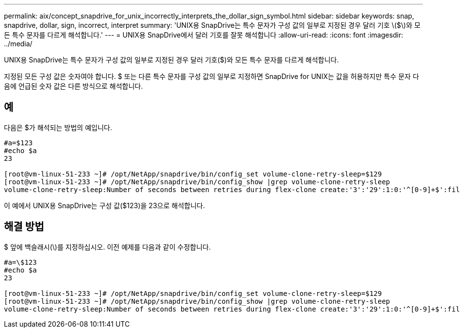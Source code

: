---
permalink: aix/concept_snapdrive_for_unix_incorrectly_interprets_the_dollar_sign_symbol.html 
sidebar: sidebar 
keywords: snap, snapdrive, dollar, sign, incorrect, interpret 
summary: 'UNIX용 SnapDrive는 특수 문자가 구성 값의 일부로 지정된 경우 달러 기호 \($\)와 모든 특수 문자를 다르게 해석합니다.' 
---
= UNIX용 SnapDrive에서 달러 기호를 잘못 해석합니다
:allow-uri-read: 
:icons: font
:imagesdir: ../media/


[role="lead"]
UNIX용 SnapDrive는 특수 문자가 구성 값의 일부로 지정된 경우 달러 기호($)와 모든 특수 문자를 다르게 해석합니다.

지정된 모든 구성 값은 숫자여야 합니다. $ 또는 다른 특수 문자를 구성 값의 일부로 지정하면 SnapDrive for UNIX는 값을 허용하지만 특수 문자 다음에 언급된 숫자 값은 다른 방식으로 해석합니다.



== 예

다음은 $가 해석되는 방법의 예입니다.

[listing]
----
#a=$123
#echo $a
23

[root@vm-linux-51-233 ~]# /opt/NetApp/snapdrive/bin/config_set volume-clone-retry-sleep=$129
[root@vm-linux-51-233 ~]# /opt/NetApp/snapdrive/bin/config_show |grep volume-clone-retry-sleep
volume-clone-retry-sleep:Number of seconds between retries during flex-clone create:'3':'29':1:0:'^[0-9]+$':filer
----
이 예에서 UNIX용 SnapDrive는 구성 값($123)을 23으로 해석합니다.



== 해결 방법

$ 앞에 백슬래시(\)를 지정하십시오. 이전 예제를 다음과 같이 수정합니다.

[listing]
----
#a=\$123
#echo $a
23

[root@vm-linux-51-233 ~]# /opt/NetApp/snapdrive/bin/config_set volume-clone-retry-sleep=$129
[root@vm-linux-51-233 ~]# /opt/NetApp/snapdrive/bin/config_show |grep volume-clone-retry-sleep
volume-clone-retry-sleep:Number of seconds between retries during flex-clone create:'3':'29':1:0:'^[0-9]+$':filer
----
